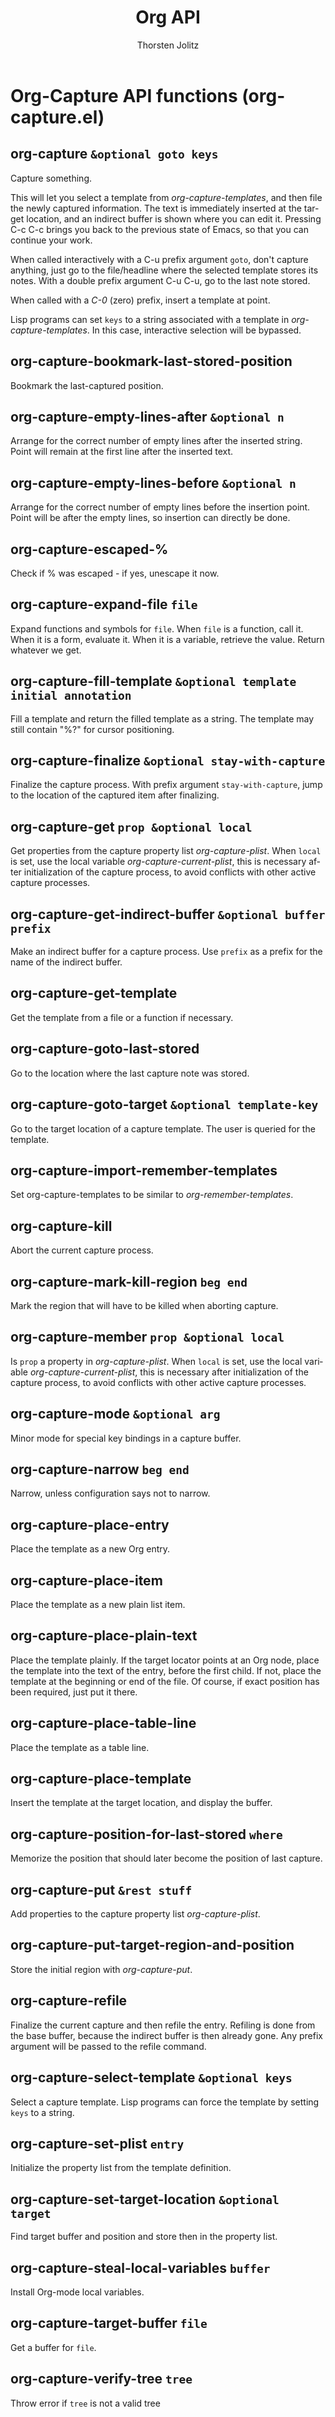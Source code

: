 #+OPTIONS:    H:3 num:nil toc:2 \n:nil @:t ::t |:t ^:{} -:t f:t *:t TeX:t LaTeX:t skip:nil d:(HIDE) tags:not-in-toc
#+STARTUP:    align fold nodlcheck hidestars oddeven lognotestate hideblocks
#+SEQ_TODO:   TODO(t) INPROGRESS(i) WAITING(w@) | DONE(d) CANCELED(c@)
#+TAGS:       Write(w) Update(u) Fix(f) Check(c) noexport(n)
#+TITLE:      Org API
#+AUTHOR:     Thorsten Jolitz
#+EMAIL:      tjolitz [at] gmail [dot] com
#+LANGUAGE:   en
#+STYLE:      <style type="text/css">#outline-container-introduction{ clear:both; }</style>
#+LINK_UP:    index.html
#+LINK_HOME:  http://orgmode.org/worg/
#+EXPORT_EXCLUDE_TAGS: noexport

* Org-Capture API functions (org-capture.el)
** org-capture =&optional goto keys=

Capture something.

This will let you select a template from /org-capture-templates/, and then
file the newly captured information.  The text is immediately inserted
at the target location, and an indirect buffer is shown where you can
edit it.  Pressing C-c C-c brings you back to the previous state
of Emacs, so that you can continue your work.

When called interactively with a C-u prefix argument =goto=, don't capture
anything, just go to the file/headline where the selected template
stores its notes.  With a double prefix argument C-u C-u, go to the last note
stored.

When called with a /C-0/ (zero) prefix, insert a template at point.

Lisp programs can set =keys= to a string associated with a template in
/org-capture-templates/.  In this case, interactive selection will be
bypassed.


** org-capture-bookmark-last-stored-position  

Bookmark the last-captured position.


** org-capture-empty-lines-after =&optional n=

Arrange for the correct number of empty lines after the inserted string.
Point will remain at the first line after the inserted text.


** org-capture-empty-lines-before =&optional n=

Arrange for the correct number of empty lines before the insertion point.
Point will be after the empty lines, so insertion can directly be done.


** org-capture-escaped-%  

Check if % was escaped - if yes, unescape it now.


** org-capture-expand-file =file=

Expand functions and symbols for =file=.
When =file= is a function, call it.  When it is a form, evaluate
it.  When it is a variable, retrieve the value.  Return whatever we get.


** org-capture-fill-template =&optional template initial annotation=

Fill a template and return the filled template as a string.
The template may still contain "%?" for cursor positioning.


** org-capture-finalize =&optional stay-with-capture=

Finalize the capture process.
With prefix argument =stay-with-capture=, jump to the location of the
captured item after finalizing.


** org-capture-get =prop &optional local=

Get properties from the capture property list /org-capture-plist/.
When =local= is set, use the local variable /org-capture-current-plist/,
this is necessary after initialization of the capture process,
to avoid conflicts with other active capture processes.


** org-capture-get-indirect-buffer =&optional buffer prefix=

Make an indirect buffer for a capture process.
Use =prefix= as a prefix for the name of the indirect buffer.


** org-capture-get-template  

Get the template from a file or a function if necessary.


** org-capture-goto-last-stored  

Go to the location where the last capture note was stored.


** org-capture-goto-target =&optional template-key=

Go to the target location of a capture template.
The user is queried for the template.


** org-capture-import-remember-templates  

Set org-capture-templates to be similar to /org-remember-templates/.


** org-capture-kill  

Abort the current capture process.


** org-capture-mark-kill-region =beg end=

Mark the region that will have to be killed when aborting capture.


** org-capture-member =prop &optional local=

Is =prop= a property in /org-capture-plist/.
When =local= is set, use the local variable /org-capture-current-plist/,
this is necessary after initialization of the capture process,
to avoid conflicts with other active capture processes.


** org-capture-mode =&optional arg=

Minor mode for special key bindings in a capture buffer.


** org-capture-narrow =beg end=

Narrow, unless configuration says not to narrow.


** org-capture-place-entry  

Place the template as a new Org entry.


** org-capture-place-item  

Place the template as a new plain list item.


** org-capture-place-plain-text  

Place the template plainly.
If the target locator points at an Org node, place the template into
the text of the entry, before the first child.  If not, place the
template at the beginning or end of the file.
Of course, if exact position has been required, just put it there.


** org-capture-place-table-line  

Place the template as a table line.


** org-capture-place-template  

Insert the template at the target location, and display the buffer.


** org-capture-position-for-last-stored =where=

Memorize the position that should later become the position of last capture.


** org-capture-put =&rest stuff=

Add properties to the capture property list /org-capture-plist/.


** org-capture-put-target-region-and-position  

Store the initial region with /org-capture-put/.


** org-capture-refile  

Finalize the current capture and then refile the entry.
Refiling is done from the base buffer, because the indirect buffer is then
already gone.  Any prefix argument will be passed to the refile command.


** org-capture-select-template =&optional keys=

Select a capture template.
Lisp programs can force the template by setting =keys= to a string.


** org-capture-set-plist =entry=

Initialize the property list from the template definition.


** org-capture-set-target-location =&optional target=

Find target buffer and position and store then in the property list.


** org-capture-steal-local-variables =buffer=

Install Org-mode local variables.


** org-capture-target-buffer =file=

Get a buffer for =file=.


** org-capture-verify-tree =tree=

Throw error if =tree= is not a valid tree
